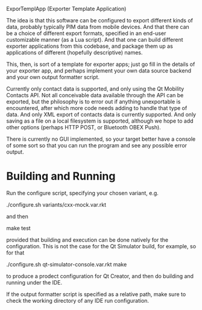 ExporTemplApp (Exporter Template Application)

The idea is that this software can be configured to export different
kinds of data, probably typically PIM data from mobile devices. And
that there can be a choice of different export formats, specified in
an end-user customizable manner (as a Lua script). And that one can
build different exporter applications from this codebase, and package
them up as applications of different (hopefully descriptive) names.

This, then, is sort of a template for exporter apps; just go fill in
the details of your exporter app, and perhaps implement your own data
source backend and your own output formatter script.

Currently only contact data is supported, and only using the Qt
Mobility Contacts API. Not all conceivable data available through the
API can be exported, but the philosophy is to error out if anything
unexportable is encountered, after which more code needs adding to
handle that type of data. And only XML export of contacts data is
currently supported. And only saving as a file on a local filesystem
is supported, although we hope to add other options (perhaps HTTP
POST, or Bluetooth OBEX Push).

There is currently no GUI implemented, so your target better have a
console of some sort so that you can run the program and see any
possible error output.

* Building and Running

  Run the configure script, specifying your chosen variant, e.g.

  ./configure.sh variants/cxx-mock.var.rkt

  and then

  make test

  provided that building and execution can be done natively for the
  configuration. This is not the case for the Qt Simulator build, for
  example, so for that

  ./configure.sh qt-simulator-console.var.rkt
  make

  to produce a prodect configuration for Qt Creator, and then do
  building and running under the IDE.

  If the output formatter script is specified as a relative path, make
  sure to check the working directory of any IDE run configuration.


